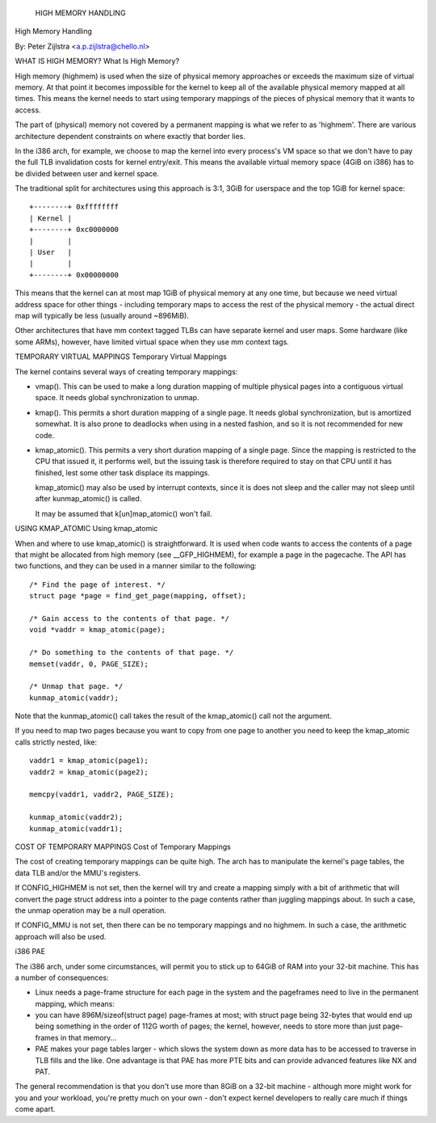 .. _highmem:

			     HIGH MEMORY HANDLING
High Memory Handling

By: Peter Zijlstra <a.p.zijlstra@chello.nl>

.. contents:: :local:

 (*) What is high memory?

 (*) Temporary virtual mappings.

 (*) Using kmap_atomic.

 (*) Cost of temporary mappings.

 (*) i386 PAE.


WHAT IS HIGH MEMORY?
What Is High Memory?

High memory (highmem) is used when the size of physical memory approaches or
exceeds the maximum size of virtual memory.  At that point it becomes
impossible for the kernel to keep all of the available physical memory mapped
at all times.  This means the kernel needs to start using temporary mappings of
the pieces of physical memory that it wants to access.

The part of (physical) memory not covered by a permanent mapping is what we
refer to as 'highmem'.  There are various architecture dependent constraints on
where exactly that border lies.

In the i386 arch, for example, we choose to map the kernel into every process's
VM space so that we don't have to pay the full TLB invalidation costs for
kernel entry/exit.  This means the available virtual memory space (4GiB on
i386) has to be divided between user and kernel space.

The traditional split for architectures using this approach is 3:1, 3GiB for
userspace and the top 1GiB for kernel space::

		+--------+ 0xffffffff
		| Kernel |
		+--------+ 0xc0000000
		|        |
		| User   |
		|        |
		+--------+ 0x00000000

This means that the kernel can at most map 1GiB of physical memory at any one
time, but because we need virtual address space for other things - including
temporary maps to access the rest of the physical memory - the actual direct
map will typically be less (usually around ~896MiB).

Other architectures that have mm context tagged TLBs can have separate kernel
and user maps.  Some hardware (like some ARMs), however, have limited virtual
space when they use mm context tags.


TEMPORARY VIRTUAL MAPPINGS
Temporary Virtual Mappings

The kernel contains several ways of creating temporary mappings:

* vmap().  This can be used to make a long duration mapping of multiple
  physical pages into a contiguous virtual space.  It needs global
  synchronization to unmap.

* kmap().  This permits a short duration mapping of a single page.  It needs
  global synchronization, but is amortized somewhat.  It is also prone to
  deadlocks when using in a nested fashion, and so it is not recommended for
  new code.

* kmap_atomic().  This permits a very short duration mapping of a single
  page.  Since the mapping is restricted to the CPU that issued it, it
  performs well, but the issuing task is therefore required to stay on that
  CPU until it has finished, lest some other task displace its mappings.

  kmap_atomic() may also be used by interrupt contexts, since it is does not
  sleep and the caller may not sleep until after kunmap_atomic() is called.

  It may be assumed that k[un]map_atomic() won't fail.


USING KMAP_ATOMIC
Using kmap_atomic

When and where to use kmap_atomic() is straightforward.  It is used when code
wants to access the contents of a page that might be allocated from high memory
(see __GFP_HIGHMEM), for example a page in the pagecache.  The API has two
functions, and they can be used in a manner similar to the following::

	/* Find the page of interest. */
	struct page *page = find_get_page(mapping, offset);

	/* Gain access to the contents of that page. */
	void *vaddr = kmap_atomic(page);

	/* Do something to the contents of that page. */
	memset(vaddr, 0, PAGE_SIZE);

	/* Unmap that page. */
	kunmap_atomic(vaddr);

Note that the kunmap_atomic() call takes the result of the kmap_atomic() call
not the argument.

If you need to map two pages because you want to copy from one page to
another you need to keep the kmap_atomic calls strictly nested, like::

	vaddr1 = kmap_atomic(page1);
	vaddr2 = kmap_atomic(page2);

	memcpy(vaddr1, vaddr2, PAGE_SIZE);

	kunmap_atomic(vaddr2);
	kunmap_atomic(vaddr1);


COST OF TEMPORARY MAPPINGS
Cost of Temporary Mappings

The cost of creating temporary mappings can be quite high.  The arch has to
manipulate the kernel's page tables, the data TLB and/or the MMU's registers.

If CONFIG_HIGHMEM is not set, then the kernel will try and create a mapping
simply with a bit of arithmetic that will convert the page struct address into
a pointer to the page contents rather than juggling mappings about.  In such a
case, the unmap operation may be a null operation.

If CONFIG_MMU is not set, then there can be no temporary mappings and no
highmem.  In such a case, the arithmetic approach will also be used.


i386 PAE

The i386 arch, under some circumstances, will permit you to stick up to 64GiB
of RAM into your 32-bit machine.  This has a number of consequences:

* Linux needs a page-frame structure for each page in the system and the
  pageframes need to live in the permanent mapping, which means:

* you can have 896M/sizeof(struct page) page-frames at most; with struct
  page being 32-bytes that would end up being something in the order of 112G
  worth of pages; the kernel, however, needs to store more than just
  page-frames in that memory...

* PAE makes your page tables larger - which slows the system down as more
  data has to be accessed to traverse in TLB fills and the like.  One
  advantage is that PAE has more PTE bits and can provide advanced features
  like NX and PAT.

The general recommendation is that you don't use more than 8GiB on a 32-bit
machine - although more might work for you and your workload, you're pretty
much on your own - don't expect kernel developers to really care much if things
come apart.
